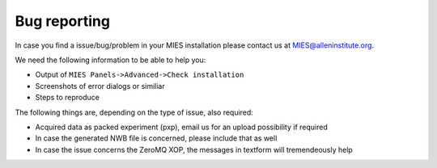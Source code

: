Bug reporting
=============

In case you find a issue/bug/problem in your MIES installation please
contact us at MIES@alleninstitute.org.

We need the following information to be able to help you:

-  Output of ``MIES Panels->Advanced->Check installation``
-  Screenshots of error dialogs or similiar
-  Steps to reproduce

The following things are, depending on the type of issue, also required:

-  Acquired data as packed experiment (pxp), email us for an upload
   possibility if required
-  In case the generated NWB file is concerned, please include that as
   well
-  In case the issue concerns the ZeroMQ XOP, the messages in textform
   will tremendeously help
